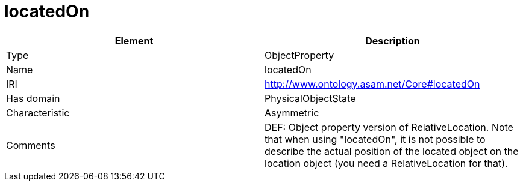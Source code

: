 // This file was created automatically by OpenXCore V 1.0 20210902.
// DO NOT EDIT!

//Include information from owl files

[#locatedOn]
= locatedOn

|===
|Element |Description

|Type
|ObjectProperty

|Name
|locatedOn

|IRI
|http://www.ontology.asam.net/Core#locatedOn

|Has domain
|PhysicalObjectState

|Characteristic
|Asymmetric

|Comments
|DEF: Object property version of RelativeLocation. Note that when using "locatedOn", it is not possible to describe the actual position of the located object on the location object (you need a RelativeLocation for that).

|===